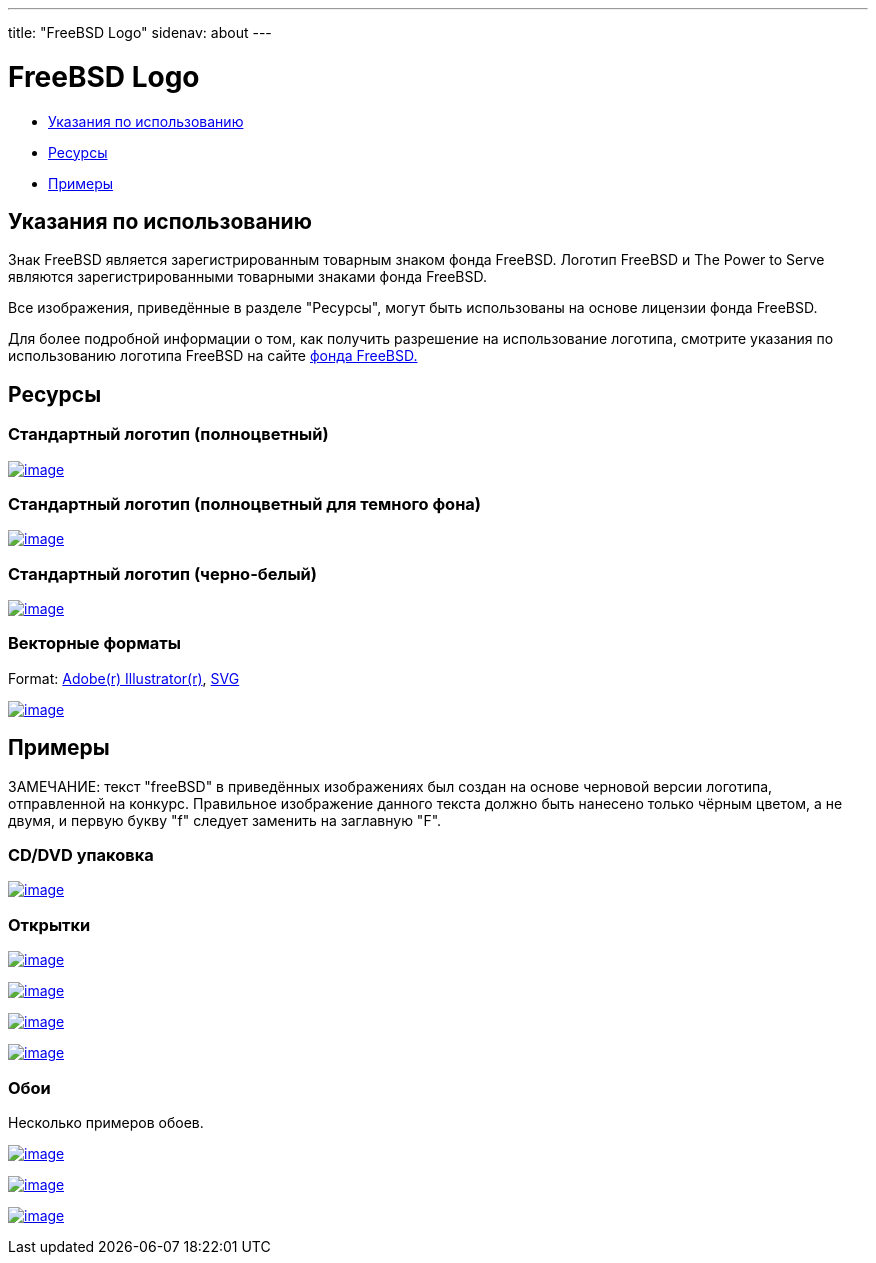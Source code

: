 ---
title: "FreeBSD Logo"
sidenav: about
---

= FreeBSD Logo

* <<guideline,Указания по использованию>>
* <<resource,Ресурсы>>
* <<sample,Примеры>>

[[guideline]]
== Указания по использованию

Знак FreeBSD является зарегистрированным товарным знаком фонда FreeBSD. Логотип FreeBSD и The Power to Serve являются зарегистрированными товарными знаками фонда FreeBSD.

Все изображения, приведённые в разделе "Ресурсы", могут быть использованы на основе лицензии фонда FreeBSD.

Для более подробной информации о том, как получить разрешение на использование логотипа, смотрите указания по использованию логотипа FreeBSD на сайте http://www.freebsdfoundation.org/documents/Guidelines.shtml[фонда FreeBSD.]

[[resource]]
== Ресурсы

=== Стандартный логотип (полноцветный)

link:../../logo/logo-full.png[image:../../logo/logo-full-thumb.png[image]]

=== Стандартный логотип (полноцветный для темного фона)

link:../../logo/logo-reverse.png[image:../../logo/logo-reverse-thumb.png[image]]

=== Стандартный логотип (черно-белый)

link:../../logo/logo-bw.png[image:../../logo/logo-bw-thumb.png[image]]

=== Векторные форматы

Format: link:../../logo/logo-basic.ai[Adobe(r) Illustrator(r)], link:../../logo/logo-basic.svg[SVG]

link:../../logo/logo-basic.png[image:../../logo/logo-basic-thumb.png[image]]

[[sample]]
== Примеры

ЗАМЕЧАНИЕ: текст "freeBSD" в приведённых изображениях был создан на основе черновой версии логотипа, отправленной на конкурс. Правильное изображение данного текста должно быть нанесено только чёрным цветом, а не двумя, и первую букву "f" следует заменить на заглавную "F".

=== CD/DVD упаковка

link:../../logo/cd.jpg[image:../../logo/cd-thumb.jpg[image]]

=== Открытки

link:../../logo/postcard1.jpg[image:../../logo/postcard1-thumb.jpg[image]]

link:../../logo/postcard2.jpg[image:../../logo/postcard2-thumb.jpg[image]]

link:../../logo/postcard3.jpg[image:../../logo/postcard3-thumb.jpg[image]]

link:../../logo/postcard4.jpg[image:../../logo/postcard4-thumb.jpg[image]]

=== Обои

Несколько примеров обоев.

link:../../logo/wall1.jpg[image:../../logo/wall1-thumb.jpg[image]]

link:../../logo/wall2.jpg[image:../../logo/wall2-thumb.jpg[image]]

link:../../logo/wall3.jpg[image:../../logo/wall3-thumb.jpg[image]]
